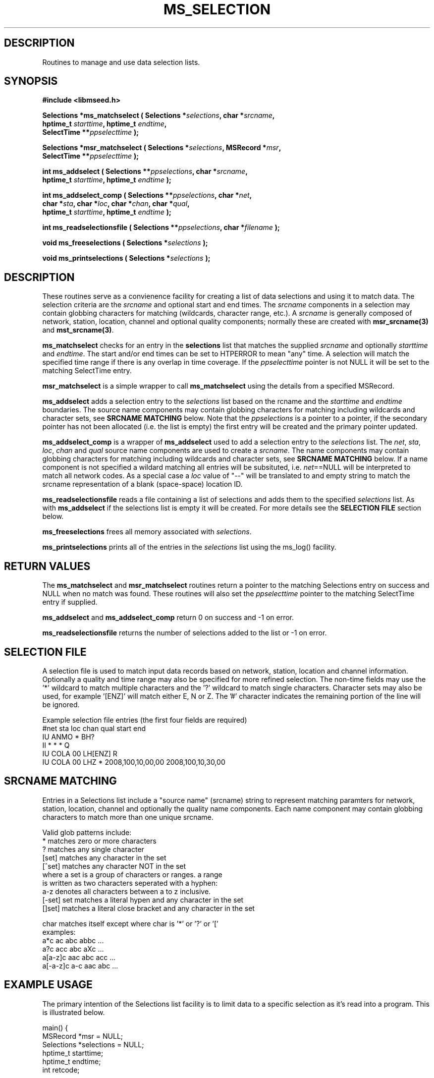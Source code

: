 .TH MS_SELECTION 3 2012/12/28 "Libmseed API"
.SH DESCRIPTION
Routines to manage and use data selection lists.

.SH SYNOPSIS
.nf
.B #include <libmseed.h>

.BI "Selections *\fBms_matchselect\fP ( Selections *" selections ", char *" srcname ","
.BI "                             hptime_t " starttime ", hptime_t " endtime ","
.BI "                             SelectTime **" ppselecttime " );"

.BI "Selections *\fBmsr_matchselect\fP ( Selections *" selections ", MSRecord *" msr ","
.BI "                              SelectTime **" ppselecttime " );"

.BI "int  \fBms_addselect\fP ( Selections **" ppselections ", char *" srcname ","
.BI "                   hptime_t " starttime ", hptime_t " endtime " );"

.BI "int  \fBms_addselect_comp\fP ( Selections **" ppselections ", char *" net ","
.BI "                         char *" sta ", char *" loc ", char *" chan ", char *" qual ","
.BI "                         hptime_t " starttime ", hptime_t " endtime " );"

.BI "int  \fBms_readselectionsfile\fP ( Selections **" ppselections ", char *" filename " );"

.BI "void \fBms_freeselections\fP ( Selections *" selections " );"

.BI "void \fBms_printselections\fP ( Selections *" selections " );"
.fi

.SH DESCRIPTION
These routines serve as a convienence facility for creating a list of
data selections and using it to match data.  The selection criteria
are the \fIsrcname\fP and optional start and end times.  The
\fIsrcname\fP components in a selection may contain globbing
characters for matching (wildcards, character range, etc.).  A
\fIsrcname\fP is generally composed of network, station, location,
channel and optional quality components; normally these are created
with \fBmsr_srcname(3)\fP and \fBmst_srcname(3)\fP.

\fBms_matchselect\fP checks for an entry in the \fPselections\fP list
that matches the supplied \fIsrcname\fP and optionally \fIstarttime\fP
and \fIendtime\fP.  The start and/or end times can be set to HTPERROR
to mean "any" time.  A selection will match the specified time range
if there is any overlap in time coverage.  If the \fIppselecttime\fP
pointer is not NULL it will be set to the matching SelectTime entry.

\fBmsr_matchselect\fP is a simple wrapper to call \fBms_matchselect\fP
using the details from a specified MSRecord.

\fBms_addselect\fP adds a selection entry to the \fIselections\fP list
based on the \fsrcname\fP and the \fIstarttime\fP and \fIendtime\fP
boundaries.  The source name components may contain globbing
characters for matching including wildcards and character sets, see
\fBSRCNAME MATCHING\fP below.  Note that the \fIppselections\fP is a
pointer to a pointer, if the secondary pointer has not been allocated
(i.e. the list is empty) the first entry will be created and the
primary pointer updated.

\fBms_addselect_comp\fP is a wrapper of \fBms_addselect\fP used to add
a selection entry to the \fIselections\fP list.  The \fInet\fP,
\fIsta\fP, \fIloc\fP, \fIchan\fP and \fIqual\fP source name components
are used to create a \fIsrcname\fP.  The name components may contain
globbing characters for matching including wildcards and character
sets, see \fBSRCNAME MATCHING\fP below.  If a name component is not
specified a wildard matching all entries will be subsituted,
i.e. \fInet\fP==NULL will be interpreted to match all network codes.
As a special case a \fIloc\fP value of "--" will be translated to and
empty string to match the srcname representation of a blank
(space-space) location ID.

\fBms_readselectionsfile\fP reads a file containing a list of
selections and adds them to the specified \fIselections\fP list.  As
with \fBms_addselect\fP if the selections list is empty it will be
created.  For more details see the \fBSELECTION FILE\fR section below.

\fBms_freeselections\fP frees all memory associated with
\fIselections\fP.

\fBms_printselections\fP prints all of the entries in the
\fIselections\fP list using the ms_log() facility.

.SH RETURN VALUES
The \fBms_matchselect\fP and \fBmsr_matchselect\fP routines return a
pointer to the matching Selections entry on success and NULL when no
match was found.  These routines will also set the \fIppselecttime\fP
pointer to the matching SelectTime entry if supplied.

\fBms_addselect\fP and \fBms_addselect_comp\fP return 0 on success and
-1 on error.

\fBms_readselectionsfile\fP returns the number of selections added to
the list or -1 on error.

.SH "SELECTION FILE"
A selection file is used to match input data records based on network,
station, location and channel information.  Optionally a quality and
time range may also be specified for more refined selection.  The
non-time fields may use the '*' wildcard to match multiple characters
and the '?' wildcard to match single characters.  Character sets may
also be used, for example '[ENZ]' will match either E, N or Z.
The '#' character indicates the remaining portion of the line will be
ignored.

Example selection file entries (the first four fields are required)
.nf
#net sta  loc  chan  qual  start             end
IU   ANMO *    BH?
II   *    *    *     Q     
IU   COLA 00   LH[ENZ] R
IU   COLA 00   LHZ   *     2008,100,10,00,00 2008,100,10,30,00
.fi

.SH SRCNAME MATCHING
Entries in a Selections list include a "source name" (srcname) string
to represent matching paramters for network, station, location,
channel and optionally the quality name components.  Each name
component may contain globbing characters to match more than one
unique srcname.

.nf
Valid glob patterns include:
   *       matches zero or more characters
   ?       matches any single character
   [set]   matches any character in the set
   [^set]  matches any character NOT in the set
           where a set is a group of characters or ranges. a range
           is written as two characters seperated with a hyphen:
           a-z denotes all characters between a to z inclusive.
   [-set]  set matches a literal hypen and any character in the set
   []set]  matches a literal close bracket and any character in the set

   char    matches itself except where char is '*' or '?' or '['
   \char   matches char, including any pattern character

 examples:
   a*c             ac abc abbc ...
   a?c             acc abc aXc ...
   a[a-z]c         aac abc acc ...
   a[-a-z]c        a-c aac abc ...
.fi

.SH EXAMPLE USAGE
The primary intention of the Selections list facility is to limit data
to a specific selection as it's read into a program.  This is
illustrated below.

.nf
main() {
  MSRecord *msr = NULL;
  Selections *selections = NULL;
  hptime_t starttime;
  hptime_t endtime;
  int retcode;

  ms_addselect (&selections, "IU_*_*_LH?_?", HPTERROR, HPTERROR);

  starttime = timestr2hptime ("2009/1/15 00:00:00.00");
  endtime = timestr2hptime ("2009/1/31 23:59:59.99");
  ms_addselect (&selections, "IU_ANMO_00_LH?_?", starttime, endtime);

  while ( (retcode = ms_readmsr (&msr, filename, 0, NULL, NULL, 1, 0, verbose)) == MS_NOERROR )
    {
       /* Print details if data record matches selection criteria */
       if ( msr_matchselect (selections, msr, NULL) )
         {
           msr_print (msr, verbose);
         }
    }

  if ( retcode != MS_ENDOFFILE )
    ms_log (2, "Error reading input file %s: %s\\n",
            filename, ms_errorstr(retcode));

  /* Cleanup memory and close file */
  ms_readmsr (&msr, NULL, 0, NULL, NULL, 0, 0, verbose);
} /* End of main() */
.fi

The following two calls are equivalent:
.nf
  ms_addselect (&selections, "IU_ANMO_00_LH?_?", starttime, endtime);
  ms_addselect_comp (&selections, "IU", "ANMO", "00", "LH?", "?", startime, endtime);
.fi

As a futher convienence usage of \fBms_readselectionsfile()\fP would
allow the selections to be specified in a simple ASCII file and avoid
the need to directly call \fBms_addselect()\fP.

.SH SEE ALSO
\fBmsr_srcname(3)\fP and \fBmst_srcname(3)\fP.

.SH AUTHOR
.nf
Chad Trabant
IRIS Data Management Center
.fi
